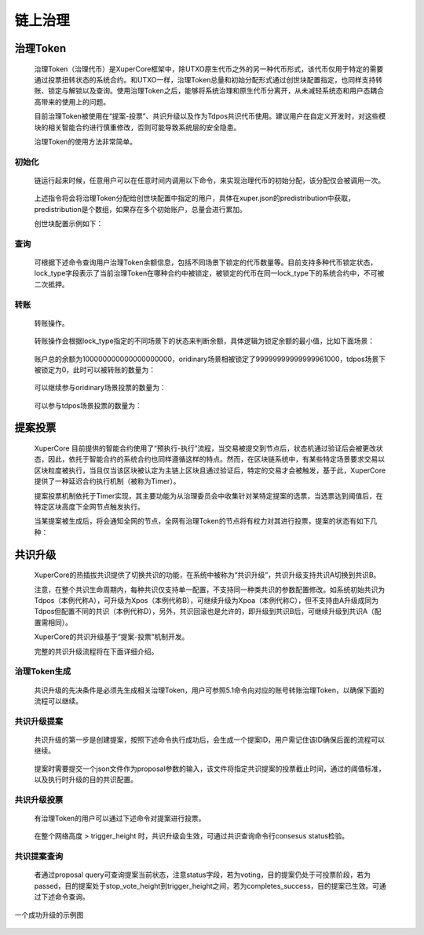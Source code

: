 链上治理
========

治理Token
-------
 治理Token（治理代币）是XuperCore框架中，除UTXO原生代币之外的另一种代币形式，该代币仅用于特定的需要通过投票扭转状态的系统合约。和UTXO一样，治理Token总量和初始分配形式通过创世块配置指定，也同样支持转账、锁定与解锁以及查询。使用治理Token之后，能够将系统治理和原生代币分离开，从未减轻系统态和用户态耦合高带来的使用上的问题。

 目前治理Token被使用在“提案-投票”、共识升级以及作为Tdpos共识代币使用。建议用户在自定义开发时，对这些模块的相关智能合约进行慎重修改，否则可能导致系统层的安全隐患。

 治理Token的使用方法非常简单。

初始化
>>>>>>

	链运行起来时候，任意用户可以在任意时间内调用以下命令，来实现治理代币的初始分配，该分配仅会被调用一次。

.. code-block:: shell
    :linenos:

    // 注意，${FEE}具体值按照系统提示填写。
    ./bin/xchain-cli governToken init --fee ${FEE}
..

	上述指令将会将治理Token分配给创世块配置中指定的用户，具体在xuper.json的predistribution中获取，predistribution是个数组，如果存在多个初始账户，总量会进行累加。

	创世块配置示例如下：


.. code-block:: json
    :linenos:

    {
        "version" : "1", 
        "predistribution":[{
            "address" : "TeyyPLpp9L7QAcxHangtcHTu7HUZ6iydY",
            "quota" : "1000000000000000"
        }],
        "maxblocksize" : "128",
        "award" : "1000000",
        "decimals" : "8",
        "award_decay": {
            "height_gap": 31536000,
            "ratio": 0.5
        },
        "new_account_resource_amount": 1000,
        "genesis_consensus":{
            "name": "pow",
            "config": {
                "defaultTarget": "545259519",
                "adjustHeightGap": "5",
                "expectedPeriod": "15",
                "maxTarget": "486604799"
            }
        }
    }

查询
>>>>>
 可根据下述命令查询用户治理Token余额信息，包括不同场景下锁定的代币数量等。目前支持多种代币锁定状态，lock_type字段表示了当前治理Token在哪种合约中被锁定，被锁定的代币在同一lock_type下的系统合约中，不可被二次抵押。

.. code-block:: shell
    :linenos:

    // 注意，${ADDRESS}指代了具体的合约账号地址
    ./bin/xchain-cli governToken query -a ${ADDRESS}

转账
>>>>>
 转账操作。

.. code-block:: shell
    :linenos:

    // 注意，下述投票时必须确保acl或者address账户拥有代币，即先向账户发起transfer，否则会报失败错误
    ./bin/xchain-cli governToken transfer --to ${ADDRESS} --amount ${AMOUNT} --fee ${FEE}
..

 转账操作会根据lock_type指定的不同场景下的状态来判断余额，具体逻辑为锁定余额的最小值，比如下面场景：

.. code-block:: shell
    :linenos:

    ./bin/xchain-cli governToken query -a TeyyPLpp9L7QAcxHangtcHTu7HUZ6iydY 
    // contract response: {"total_balance":100000000000000000000,"locked_balances":{"ordinary":99999999999999961000,"tdpos":0}}
..

 账户总的余额为100000000000000000000，oridinary场景相被锁定了99999999999999961000，tdpos场景下被锁定为0，此时可以被转账的数量为：

.. code-block:: shell
    :linenos:

    39000 = min(100000000000000000000 - 99999999999999961000, 100000000000000000000 - 0)
..
 
 可以继续参与oridinary场景投票的数量为：

.. code-block:: shell
    :linenos:

    39000
..

 可以参与tdpos场景投票的数量为：

.. code-block:: shell
    :linenos:

    100000000000000000000
..


提案投票
-------

 XuperCore 目前提供的智能合约使用了“预执行-执行”流程，当交易被提交到节点后，状态机通过验证后会被更改状态，因此，依托于智能合约的系统合约也同样遵循这样的特点。然而，在区块链系统中，有某些特定场景要求交易以区块粒度被执行，当且仅当该区块被认定为主链上区块且通过验证后，特定的交易才会被触发，基于此，XuperCore提供了一种延迟合约执行机制（被称为Timer）。

 提案投票机制依托于Timer实现，其主要功能为从治理委员会中收集针对某特定提案的选票，当选票达到阈值后，在特定区块高度下全网节点触发执行。

 当某提案被生成后，将会通知全网的节点，全网有治理Token的节点将有权力对其进行投票，提案的状态有如下几种：

.. code-block:: python
    :linenos:

    ProposalStatusVoting              = "voting"                提案投票中
    ProposalStatusCancelled           = "cancelled"             提案被提案发起者给撤销了；已经被vote的proposal不能被撤销
    ProposalStatusRejected            = "rejected"              投票未被通过
    ProposalStatusPassed              = "passed"                投票已经通过，等待被执行
    ProposalStatusCompletedAndFailure = "completed_failure"     投票已经通过，但是提案内容，执行失败
    ProposalStatusCompletedAndSuccess = "completed_success"     投票已经通过，而且提案内容，执行成功
..


共识升级
-------
 XuperCore的热插拔共识提供了切换共识的功能，在系统中被称为“共识升级”，共识升级支持共识A切换到共识B。

 注意，在整个共识生命周期内，每种共识仅支持单一配置，不支持同一种类共识的参数配置修改。如系统初始共识为Tdpos（本例代称A），可升级为Xpos（本例代称B），可继续升级为Xpoa（本例代称C），但不支持由A升级成同为Tdpos但配置不同的共识（本例代称D），另外，共识回滚也是允许的，即升级到共识B后，可继续升级到共识A（配置需相同）。

 XuperCore的共识升级基于“提案-投票”机制开发。

 完整的共识升级流程将在下面详细介绍。

治理Token生成
>>>>>>

 共识升级的先决条件是必须先生成相关治理Token，用户可参照5.1命令向对应的账号转账治理Token，以确保下面的流程可以继续。

共识升级提案
>>>>>>

 共识升级的第一步是创建提案，按照下述命令执行成功后，会生成一个提案ID，用户需记住该ID确保后面的流程可以继续。

.. code-block:: shell
    :linenos:

    // 注意，${FEE}根据系统提示填写，${JSON}的具体示例将在下面介绍。
    ./bin/xchain-cli proposal propose --proposal ${JSON} --fee ${FEE}
..

 提案时需要提交一个json文件作为proposal参数的输入，该文件将指定共识提案的投票截止时间，通过的阈值标准，以及执行时升级的目的共识配置。

.. code-block:: json
    :linenos:

    // proposal.json 是一个共识升级文件示例
    // 其规定了投票总票必须大于原生代币总数的51%（代币总数=创世块配置总数）
    // 若投票总数不及要求，提案将失败不被执行
    // 所有的投票动作均需早于200高度进行，否则投票无效。

    {
        "args" : {
            "min_vote_percent": "51", // 共识升级通过的要求代币量，以代币总数的百分比表示
            "stop_vote_height": "200" //共识投票截止时间，以主链高度表示
        },
        "trigger": {
            "height": 250, // 共识升级触发时间，注意，该高度必须大于上述“stop_vote_height”字段，共识将在height之后生效
            "module": "xkernel",
            "contract": "$consensus",
            "method": "updateConsensus",
            // args中包含的字段与genesis创世块配置中的共识args需相同，表示要升级的目的共识配置
            "args" : {
                "name": "tdpos",
                "config": {
                    "version":"2",
                    "proposer_num":"3",
                    "period":"3000",
                    "alternate_interval":"6000",
                    "term_interval":"9000",
                    "timestamp": "1559021720000000000",
                    "block_num":"20",
                    "vote_unit_price":"1",
                    "init_proposer": {
                        "1":["TeyyPLpp9L7QAcxHangtcHTu7HUZ6iydY", "SmJG3rH2ZzYQ9ojxhbRCPwFiE9y6pD1Co", "iYjtLcW6SVCiousAb5DFKWtWroahhEj4u"]
                    }
                }
            }
        }
    }


共识升级投票
>>>>>>

 有治理Token的用户可以通过下述命令对提案进行投票。

.. code-block:: shell
    :linenos:

    // ${PID}表示提案的代号ID，该ID在生成提案时回返回。
    ./bin/xchain-cli proposal vote --pid ${PID} --amount ${AMOUNT} --fee ${FEE}
..

 在整个网络高度 > trigger_height 时，共识升级会生效，可通过共识查询命令行consesus status检验。


共识提案查询
>>>>>>>

 者通过proposal query可查询提案当前状态，注意status字段，若为voting，目的提案仍处于可投票阶段，若为passed，目的提案处于stop_vote_height到trigger_height之间，若为completes_success，目的提案已生效。可通过下述命令查询。

.. code-block:: shell
    :linenos:

    ./bin/xchain-cli proposal query --pid ${PID}
..

.. figure:: ../images/consensus_update.png
    :alt: 共识升级成功示例
    :align: center

    一个成功升级的示例图
